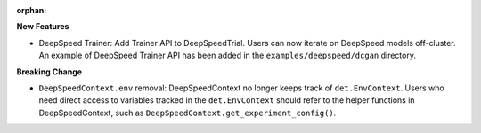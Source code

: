:orphan:

**New Features**

-  DeepSpeed Trainer: Add Trainer API to DeepSpeedTrial. Users can now iterate on DeepSpeed models
   off-cluster. An example of DeepSpeed Trainer API has been added in the
   ``examples/deepspeed/dcgan`` directory.

**Breaking Change**

-  ``DeepSpeedContext.env`` removal: DeepSpeedContext no longer keeps track of ``det.EnvContext``.
   Users who need direct access to variables tracked in the ``det.EnvContext`` should refer to the
   helper functions in DeepSpeedContext, such as ``DeepSpeedContext.get_experiment_config()``.

